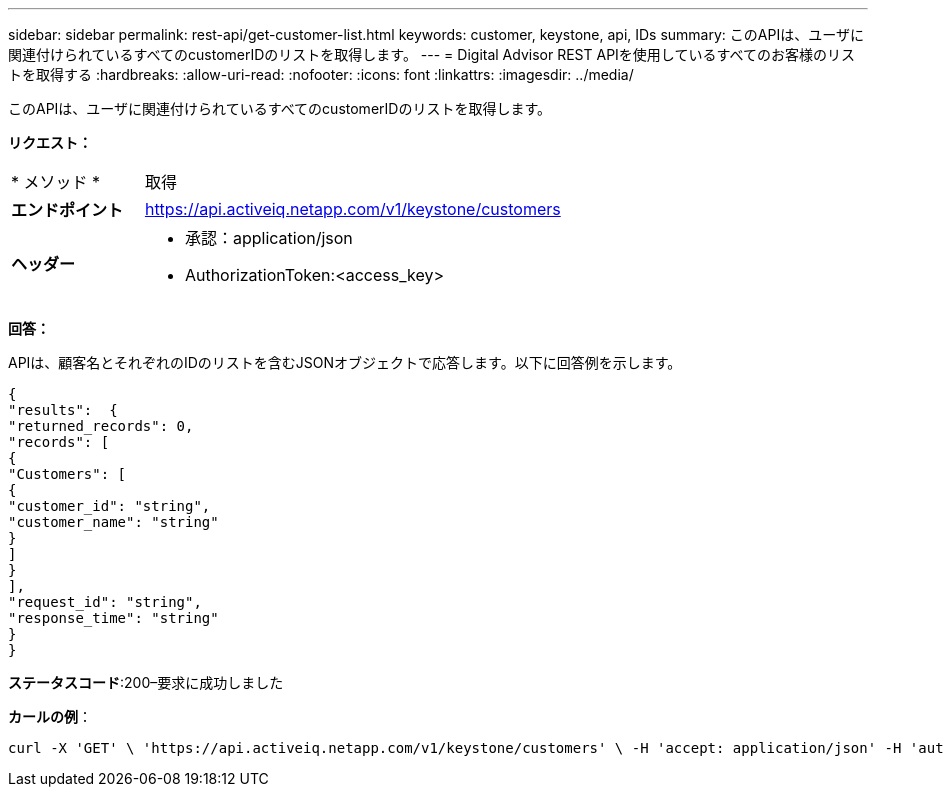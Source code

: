 ---
sidebar: sidebar 
permalink: rest-api/get-customer-list.html 
keywords: customer, keystone, api, IDs 
summary: このAPIは、ユーザに関連付けられているすべてのcustomerIDのリストを取得します。 
---
= Digital Advisor REST APIを使用しているすべてのお客様のリストを取得する
:hardbreaks:
:allow-uri-read: 
:nofooter: 
:icons: font
:linkattrs: 
:imagesdir: ../media/


[role="lead"]
このAPIは、ユーザに関連付けられているすべてのcustomerIDのリストを取得します。

*リクエスト：*

[cols="24%,76%"]
|===


| * メソッド * | 取得 


| *エンドポイント* | https://api.activeiq.netapp.com/v1/keystone/customers[] 


| *ヘッダー*  a| 
* 承認：application/json
* AuthorizationToken:<access_key>


|===
*回答：*

APIは、顧客名とそれぞれのIDのリストを含むJSONオブジェクトで応答します。以下に回答例を示します。

[listing]
----
{
"results":  {
"returned_records": 0,
"records": [
{
"Customers": [
{
"customer_id": "string",
"customer_name": "string"
}
]
}
],
"request_id": "string",
"response_time": "string"
}
}

----
*ステータスコード*:200–要求に成功しました

*カールの例*：

[source, curl]
----
curl -X 'GET' \ 'https://api.activeiq.netapp.com/v1/keystone/customers' \ -H 'accept: application/json' -H 'authorizationToken: <access-key>'
----